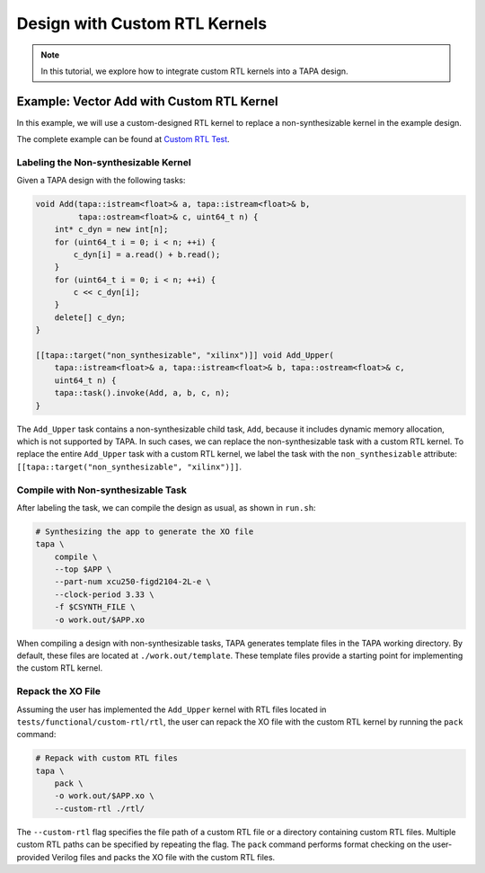 Design with Custom RTL Kernels
==============================

.. note::

   In this tutorial, we explore how to integrate custom RTL kernels into a TAPA design.

Example: Vector Add with Custom RTL Kernel
------------------------------------------

In this example, we will use a custom-designed RTL kernel to replace a non-synthesizable kernel in the example design.

The complete example can be found at `Custom RTL Test <https://github.com/rapidstream-org/rapidstream-tapa/tree/main/tests/functional/custom-rtl>`_.

Labeling the Non-synthesizable Kernel
^^^^^^^^^^^^^^^^^^^^^^^^^^^^^^^^^^^^^

Given a TAPA design with the following tasks:

.. code-block:: cpp

    void Add(tapa::istream<float>& a, tapa::istream<float>& b,
             tapa::ostream<float>& c, uint64_t n) {
        int* c_dyn = new int[n];
        for (uint64_t i = 0; i < n; ++i) {
            c_dyn[i] = a.read() + b.read();
        }
        for (uint64_t i = 0; i < n; ++i) {
            c << c_dyn[i];
        }
        delete[] c_dyn;
    }

    [[tapa::target("non_synthesizable", "xilinx")]] void Add_Upper(
        tapa::istream<float>& a, tapa::istream<float>& b, tapa::ostream<float>& c,
        uint64_t n) {
        tapa::task().invoke(Add, a, b, c, n);
    }

The ``Add_Upper`` task contains a non-synthesizable child task, ``Add``, because it includes dynamic memory allocation, which is not supported by TAPA. In such cases, we can replace the non-synthesizable task with a custom RTL kernel. To replace the entire ``Add_Upper`` task with a custom RTL kernel, we label the task with the ``non_synthesizable`` attribute: ``[[tapa::target("non_synthesizable", "xilinx")]]``.

Compile with Non-synthesizable Task
^^^^^^^^^^^^^^^^^^^^^^^^^^^^^^^^^^^

After labeling the task, we can compile the design as usual, as shown in ``run.sh``:

.. code-block:: shell

    # Synthesizing the app to generate the XO file
    tapa \
        compile \
        --top $APP \
        --part-num xcu250-figd2104-2L-e \
        --clock-period 3.33 \
        -f $CSYNTH_FILE \
        -o work.out/$APP.xo

When compiling a design with non-synthesizable tasks, TAPA generates template files in the TAPA working directory. By default, these files are located at ``./work.out/template``. These template files provide a starting point for implementing the custom RTL kernel.

Repack the XO File
^^^^^^^^^^^^^^^^^^

Assuming the user has implemented the ``Add_Upper`` kernel with RTL files located in ``tests/functional/custom-rtl/rtl``, the user can repack the XO file with the custom RTL kernel by running the ``pack`` command:

.. code-block:: shell

    # Repack with custom RTL files
    tapa \
        pack \
        -o work.out/$APP.xo \
        --custom-rtl ./rtl/

The ``--custom-rtl`` flag specifies the file path of a custom RTL file or a directory containing custom RTL files. Multiple custom RTL paths can be specified by repeating the flag. The ``pack`` command performs format checking on the user-provided Verilog files and packs the XO file with the custom RTL files.
